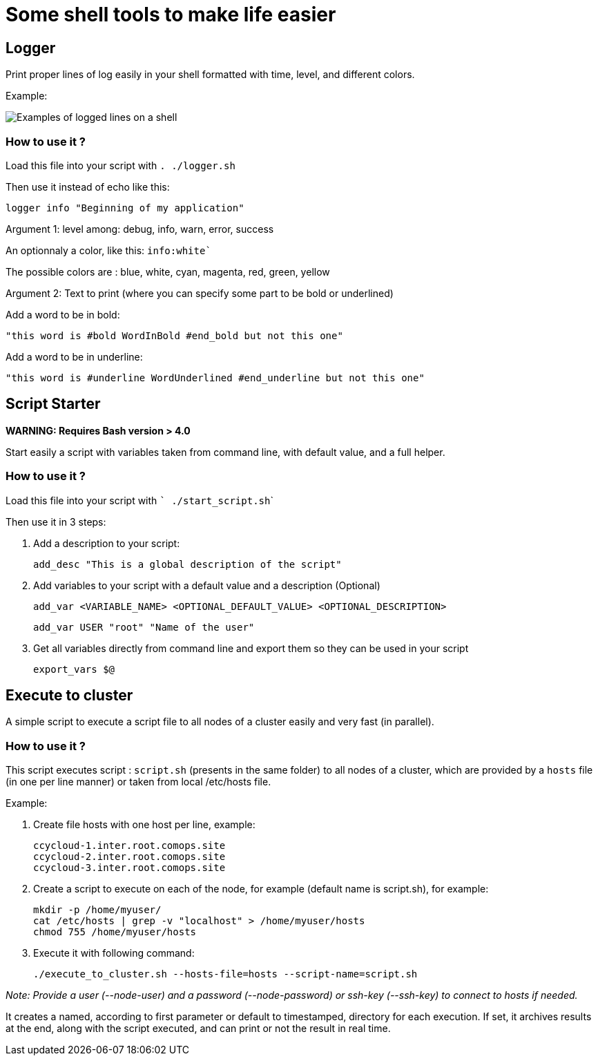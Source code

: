 # Some shell tools to make life easier

## Logger

Print proper lines of log easily in your shell formatted with time, level, and different colors.

Example:

image:images/logger_examples.png[Examples of logged lines on a shell]


### How to use it ?

Load this file into your script with ```. ./logger.sh```

Then use it instead of echo like this:

        logger info "Beginning of my application"

Argument 1: level among: debug, info, warn, error, success

An optionnaly a color, like this: ```info:white```` 

            
The possible colors are : blue, white, cyan, magenta, red, green, yellow

Argument 2: Text to print (where you can specify some part to be bold or underlined)

Add a word to be in bold: 
        
        "this word is #bold WordInBold #end_bold but not this one"
           
Add a word to be in underline: 

        "this word is #underline WordUnderlined #end_underline but not this one"



## Script Starter

**WARNING: Requires Bash version > 4.0**

Start easily a script with variables taken from command line, with default value, and a full helper.


### How to use it ?

Load this file into your script with ``` ./start_script.sh```

Then use it in 3 steps:

1. Add a description to your script:
      
        add_desc "This is a global description of the script"

2. Add variables to your script with a default value and a description (Optional)
      
        add_var <VARIABLE_NAME> <OPTIONAL_DEFAULT_VALUE> <OPTIONAL_DESCRIPTION>
  
      
        add_var USER "root" "Name of the user"

3. Get all variables directly from command line and export them so they can be used in your script
      
        export_vars $@


## Execute to cluster

A simple script to execute a script file to all nodes of a cluster easily and very fast (in parallel).

### How to use it ?

This script executes script : `script.sh` (presents in the same folder) to all nodes of a cluster, which are provided by a `hosts` file (in one per line manner) or taken from local /etc/hosts file. 

Example:

1. Create file hosts with one host per line, example:

        ccycloud-1.inter.root.comops.site
        ccycloud-2.inter.root.comops.site
        ccycloud-3.inter.root.comops.site

2. Create a script to execute on each of the node, for example (default name is script.sh), for example: 

        mkdir -p /home/myuser/
        cat /etc/hosts | grep -v "localhost" > /home/myuser/hosts
        chmod 755 /home/myuser/hosts

3. Execute it with following command:

        ./execute_to_cluster.sh --hosts-file=hosts --script-name=script.sh

_Note: Provide a user (--node-user) and a password (--node-password) or ssh-key (--ssh-key) to connect to hosts if needed._
                                                                                                                         
It creates a named, according to first parameter or default to timestamped, directory for each execution.                 
If set, it archives results at the end, along with the script executed, and can print or not the result in real time.